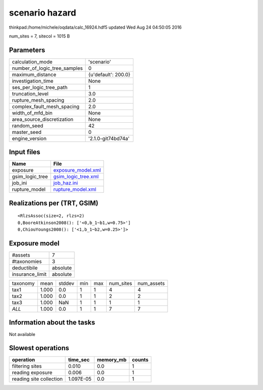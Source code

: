 scenario hazard
===============

thinkpad:/home/michele/oqdata/calc_16924.hdf5 updated Wed Aug 24 04:50:05 2016

num_sites = 7, sitecol = 1015 B

Parameters
----------
============================ ===================
calculation_mode             'scenario'         
number_of_logic_tree_samples 0                  
maximum_distance             {u'default': 200.0}
investigation_time           None               
ses_per_logic_tree_path      1                  
truncation_level             3.0                
rupture_mesh_spacing         2.0                
complex_fault_mesh_spacing   2.0                
width_of_mfd_bin             None               
area_source_discretization   None               
random_seed                  42                 
master_seed                  0                  
engine_version               '2.1.0-git74bd74a' 
============================ ===================

Input files
-----------
=============== ============================================
Name            File                                        
=============== ============================================
exposure        `exposure_model.xml <exposure_model.xml>`_  
gsim_logic_tree `gsim_logic_tree.xml <gsim_logic_tree.xml>`_
job_ini         `job_haz.ini <job_haz.ini>`_                
rupture_model   `rupture_model.xml <rupture_model.xml>`_    
=============== ============================================

Realizations per (TRT, GSIM)
----------------------------

::

  <RlzsAssoc(size=2, rlzs=2)
  0,BooreAtkinson2008(): ['<0,b_1~b1,w=0.75>']
  0,ChiouYoungs2008(): ['<1,b_1~b2,w=0.25>']>

Exposure model
--------------
=============== ========
#assets         7       
#taxonomies     3       
deductibile     absolute
insurance_limit absolute
=============== ========

======== ===== ====== === === ========= ==========
taxonomy mean  stddev min max num_sites num_assets
tax1     1.000 0.0    1   1   4         4         
tax2     1.000 0.0    1   1   2         2         
tax3     1.000 NaN    1   1   1         1         
*ALL*    1.000 0.0    1   1   7         7         
======== ===== ====== === === ========= ==========

Information about the tasks
---------------------------
Not available

Slowest operations
------------------
======================= ========= ========= ======
operation               time_sec  memory_mb counts
======================= ========= ========= ======
filtering sites         0.010     0.0       1     
reading exposure        0.006     0.0       1     
reading site collection 1.097E-05 0.0       1     
======================= ========= ========= ======